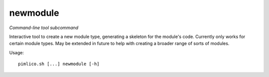 .. _command_newmodule:

newmodule
~~~~~~~~~


*Command-line tool subcommand*

Interactive tool to create a new module type, generating a skeleton for the module's code. Currently only works for certain module types. May be extended in future to help with creating a broader range of sorts of modules.


Usage:

::

    pimlico.sh [...] newmodule [-h]


